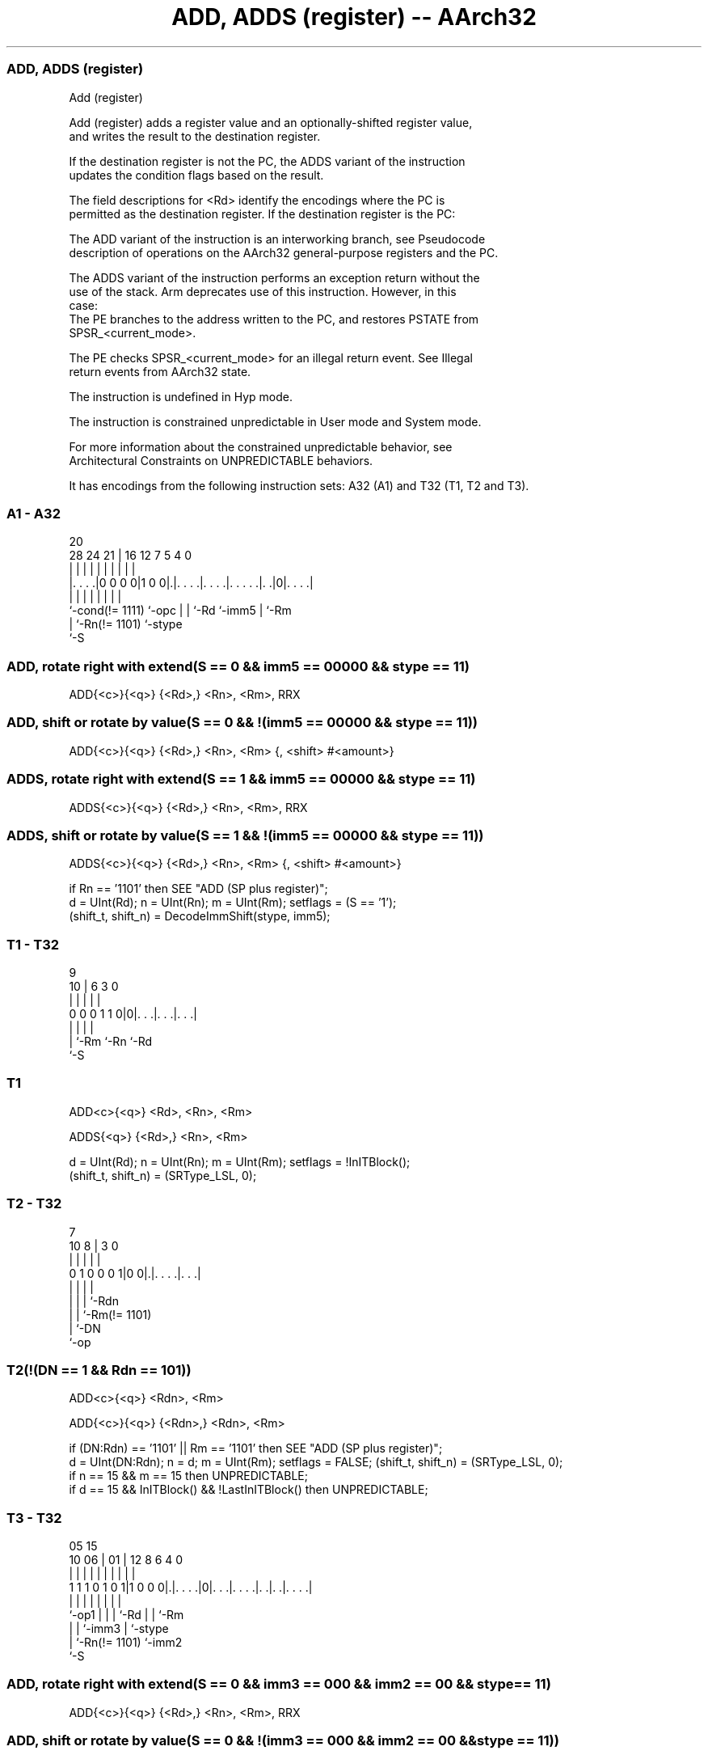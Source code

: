 .nh
.TH "ADD, ADDS (register) -- AArch32" "7" " "  "instruction" "general"
.SS ADD, ADDS (register)
 Add (register)

 Add (register) adds a register value and an optionally-shifted register value,
 and writes the result to the destination register.

 If the destination register is not the PC, the ADDS variant of the instruction
 updates the condition flags based on the result.

 The field descriptions for <Rd> identify the encodings where the PC is
 permitted as the destination register. If the destination register is the PC:

 The ADD variant of the instruction is an interworking branch, see Pseudocode
 description of operations on the AArch32 general-purpose registers and the PC.

 The ADDS variant of the instruction performs an exception return without the
 use of the stack. Arm deprecates use of this instruction. However, in this
 case:
 The PE branches to the address written to the PC, and restores PSTATE from
 SPSR_<current_mode>.

 The PE checks SPSR_<current_mode> for an illegal return event.  See Illegal
 return events from AArch32 state.

 The instruction is undefined in Hyp mode.

 The instruction is constrained unpredictable in User mode and System mode.



 For more information about the constrained unpredictable behavior, see
 Architectural Constraints on UNPREDICTABLE behaviors.


It has encodings from the following instruction sets:  A32 (A1) and  T32 (T1, T2 and T3).

.SS A1 - A32
 
                                                                   
                                                                   
                         20                                        
         28      24    21 |      16      12         7   5 4       0
          |       |     | |       |       |         |   | |       |
  |. . . .|0 0 0 0|1 0 0|.|. . . .|. . . .|. . . . .|. .|0|. . . .|
  |               |     | |       |       |         |     |
  `-cond(!= 1111) `-opc | |       `-Rd    `-imm5    |     `-Rm
                        | `-Rn(!= 1101)             `-stype
                        `-S
  
  
 
.SS ADD, rotate right with extend(S == 0 && imm5 == 00000 && stype == 11)
 
 ADD{<c>}{<q>} {<Rd>,} <Rn>, <Rm>, RRX
.SS ADD, shift or rotate by value(S == 0 && !(imm5 == 00000 && stype == 11))
 
 ADD{<c>}{<q>} {<Rd>,} <Rn>, <Rm> {, <shift> #<amount>}
.SS ADDS, rotate right with extend(S == 1 && imm5 == 00000 && stype == 11)
 
 ADDS{<c>}{<q>} {<Rd>,} <Rn>, <Rm>, RRX
.SS ADDS, shift or rotate by value(S == 1 && !(imm5 == 00000 && stype == 11))
 
 ADDS{<c>}{<q>} {<Rd>,} <Rn>, <Rm> {, <shift> #<amount>}
 
 if Rn == '1101' then SEE "ADD (SP plus register)";
 d = UInt(Rd);  n = UInt(Rn);  m = UInt(Rm);  setflags = (S == '1');
 (shift_t, shift_n) = DecodeImmShift(stype, imm5);
.SS T1 - T32
 
                                                                   
                                                                   
                9                                                  
             10 |     6     3     0                                
              | |     |     |     |                                
   0 0 0 1 1 0|0|. . .|. . .|. . .|                                
              | |     |     |
              | `-Rm  `-Rn  `-Rd
              `-S
  
  
 
.SS T1
 
 ADD<c>{<q>} <Rd>, <Rn>, <Rm>
 
 ADDS{<q>} {<Rd>,} <Rn>, <Rm>
 
 d = UInt(Rd);  n = UInt(Rn);  m = UInt(Rm);  setflags = !InITBlock();
 (shift_t, shift_n) = (SRType_LSL, 0);
.SS T2 - T32
 
                                                                   
                                                                   
                    7                                              
             10   8 |       3     0                                
              |   | |       |     |                                
   0 1 0 0 0 1|0 0|.|. . . .|. . .|                                
              |   | |       |
              |   | |       `-Rdn
              |   | `-Rm(!= 1101)
              |   `-DN
              `-op
  
  
 
.SS T2(!(DN == 1 && Rdn == 101))
 
 ADD<c>{<q>} <Rdn>, <Rm>
 
 ADD{<c>}{<q>} {<Rdn>,} <Rdn>, <Rm>
 
 if (DN:Rdn) == '1101' || Rm == '1101' then SEE "ADD (SP plus register)";
 d = UInt(DN:Rdn);  n = d;  m = UInt(Rm);  setflags = FALSE;  (shift_t, shift_n) = (SRType_LSL, 0);
 if n == 15 && m == 15 then UNPREDICTABLE;
 if d == 15 && InITBlock() && !LastInITBlock() then UNPREDICTABLE;
.SS T3 - T32
 
                                                                   
                                                                   
                         05        15                              
               10      06 |      01 |    12       8   6   4       0
                |       | |       | |     |       |   |   |       |
   1 1 1 0 1 0 1|1 0 0 0|.|. . . .|0|. . .|. . . .|. .|. .|. . . .|
                |       | |         |     |       |   |   |
                `-op1   | |         |     `-Rd    |   |   `-Rm
                        | |         `-imm3        |   `-stype
                        | `-Rn(!= 1101)           `-imm2
                        `-S
  
  
 
.SS ADD, rotate right with extend(S == 0 && imm3 == 000 && imm2 == 00 && stype == 11)
 
 ADD{<c>}{<q>} {<Rd>,} <Rn>, <Rm>, RRX
.SS ADD, shift or rotate by value(S == 0 && !(imm3 == 000 && imm2 == 00 && stype == 11))
 
 ADD<c>.W {<Rd>,} <Rn>, <Rm>
 
 ADD{<c>}.W {<Rd>,} <Rn>, <Rm>
 
 ADD{<c>}{<q>} {<Rd>,} <Rn>, <Rm> {, <shift> #<amount>}
.SS ADDS, rotate right with extend(S == 1 && imm3 == 000 && Rd != 1111 && imm2 == 00 && stype == 11)
 
 ADDS{<c>}{<q>} {<Rd>,} <Rn>, <Rm>, RRX
.SS ADDS, shift or rotate by value(S == 1 && !(imm3 == 000 && imm2 == 00 && stype == 11) && Rd != 1111)
 
 ADDS.W {<Rd>,} <Rn>, <Rm>
 
 ADDS{<c>}{<q>} {<Rd>,} <Rn>, <Rm> {, <shift> #<amount>}
 
 if Rd == '1111' && S == '1' then SEE "CMN (register)";
 if Rn == '1101' then SEE "ADD (SP plus register)";
 d = UInt(Rd);  n = UInt(Rn);  m = UInt(Rm);  setflags = (S == '1');
 (shift_t, shift_n) = DecodeImmShift(stype, imm3:imm2);
 if (d == 15 && !setflags) || n == 15 || m == 15 then UNPREDICTABLE;
 // Armv8-A removes UNPREDICTABLE for R13
 
 if ConditionPassed() then
     EncodingSpecificOperations();
     shifted = Shift(R[m], shift_t, shift_n, PSTATE.C);
     (result, nzcv) = AddWithCarry(R[n], shifted, '0');
     if d == 15 then
         if setflags then
             ALUExceptionReturn(result);
         else
             ALUWritePC(result);
     else
         R[d] = result;
         if setflags then
             PSTATE.<N,Z,C,V> = nzcv;
 

.SS Assembler Symbols

 <c>
  See Standard assembler syntax fields.

 <q>
  See Standard assembler syntax fields.

 <Rdn>
  Encoded in DN:Rdn
  Is the general-purpose source and destination register, encoded in the
  "DN:Rdn" field. If the PC is used, the instruction is a branch to the address
  calculated by the operation. This is a simple branch, see Pseudocode
  description of operations on the AArch32 general-purpose registers and the PC.
  The assembler language allows <Rdn> to be specified once or twice in the
  assembler syntax. When used inside an IT block, and <Rdn> and <Rm> are in the
  range R0 to R7, <Rdn> must be specified once so that encoding T2 is preferred
  to encoding T1. In all other cases there is no difference in behavior when
  <Rdn> is specified once or twice.

 <Rd>
  Encoded in Rd
  For encoding A1: is the general-purpose destination register, encoded in the
  "Rd" field. If omitted, this register is the same as <Rn>. If the PC is used:
  For the ADD variant, the instruction is a branch to the address calculated by
  the operation. This is an interworking branch, see Pseudocode description of
  operations on the AArch32 general-purpose registers and the PC.
  For the ADDS variant, the instruction performs an exception return, that
  restores PSTATE from SPSR_<current_mode>. Arm deprecates use of this
  instruction.

 <Rd>
  Encoded in Rd
  For encoding T1: is the general-purpose destination register, encoded in the
  "Rd" field.           When used inside an IT block, <Rd> must be specified.
  When used outside an IT block, <Rd> is optional, and:
  If omitted, this register is the same as <Rn>.             If present,
  encoding T1 is preferred to encoding T2.

 <Rd>
  Encoded in Rd
  For encoding T3: is the general-purpose destination register, encoded in the
  "Rd" field. If omitted, this register is the same as <Rn>.

 <Rn>
  Encoded in Rn
  For encoding A1: is the first general-purpose source register, encoded in the
  "Rn" field. The PC can be used. If the SP is used, see ADD (SP plus register).

 <Rn>
  Encoded in Rn
  For encoding T1: is the first general-purpose source register, encoded in the
  "Rn" field.

 <Rn>
  Encoded in Rn
  For encoding T3: is the first general-purpose source register, encoded in the
  "Rn" field. If the SP is used, see ADD (SP plus register).

 <Rm>
  Encoded in Rm
  For encoding A1: is the second general-purpose source register, encoded in the
  "Rm" field. The PC can be used, but this is deprecated.

 <Rm>
  Encoded in Rm
  For encoding T1 and T3: is the second general-purpose source register, encoded
  in the "Rm" field.

 <Rm>
  Encoded in Rm
  For encoding T2: is the second general-purpose source register, encoded in the
  "Rm" field. The PC can be used.

 <shift>
  Encoded in stype
  Is the type of shift to be applied to the second source register,

  stype <shift> 
  00    LSL     
  01    LSR     
  10    ASR     
  11    ROR     

 <amount>
  Encoded in imm5
  For encoding A1: is the shift amount, in the range 1 to 31 (when <shift> = LSL
  or ROR) or 1 to 32 (when <shift> = LSR or ASR) encoded in the "imm5" field as
  <amount> modulo 32.

 <amount>
  Encoded in imm3:imm2
  For encoding T3: is the shift amount, in the range 1 to 31 (when <shift> = LSL
  or ROR) or 1 to 32 (when <shift> = LSR or ASR), encoded in the "imm3:imm2"
  field as <amount> modulo 32.



.SS Operation

 if ConditionPassed() then
     EncodingSpecificOperations();
     shifted = Shift(R[m], shift_t, shift_n, PSTATE.C);
     (result, nzcv) = AddWithCarry(R[n], shifted, '0');
     if d == 15 then
         if setflags then
             ALUExceptionReturn(result);
         else
             ALUWritePC(result);
     else
         R[d] = result;
         if setflags then
             PSTATE.<N,Z,C,V> = nzcv;


.SS Operational Notes

 
 If CPSR.DIT is 1 and this instruction does not use R15 as either its source or destination: 
 
 The execution time of this instruction is independent of: 
 The values of the data supplied in any of its registers.
 The values of the NZCV flags.
 The response of this instruction to asynchronous exceptions does not vary based on: 
 The values of the data supplied in any of its registers.
 The values of the NZCV flags.
